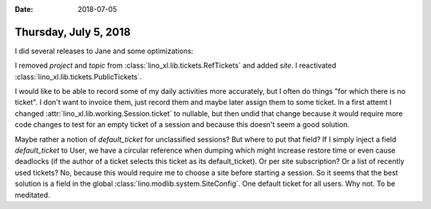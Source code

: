 :date: 2018-07-05

======================
Thursday, July 5, 2018
======================

I did several releases to Jane and some optimizations:

I removed `project` and `topic` from
:class:`lino_xl.lib.tickets.RefTickets` and added `site`.
I reactivated :class:`lino_xl.lib.tickets.PublicTickets`.


I would like to be able to record some of my daily activities more
accurately, but I often do things "for which there is no ticket".  I
don't want to invoice them, just record them and maybe later assign
them to some ticket.  In a first attemt I changed
:attr:`lino_xl.lib.working.Session.ticket` to nullable, but then undid
that change because it would require more code changes to test for an
empty ticket of a session and because this doesn't seem a good
solution.

Maybe rather a notion of `default_ticket` for unclassified sessions?
But where to put that field?  If I simply inject a field
`default_ticket` to User, we have a circular reference when dumping
which might increase restore time or even cause deadlocks (if the
author of a ticket selects this ticket as its default_ticket).  Or per
site subscription?  Or a list of recently used tickets? No, because
this would require me to choose a site before starting a session.  So
it seems that the best solution is a field in the global
:class:`lino.modlib.system.SiteConfig`. One default ticket for all
users.  Why not. To be meditated.

